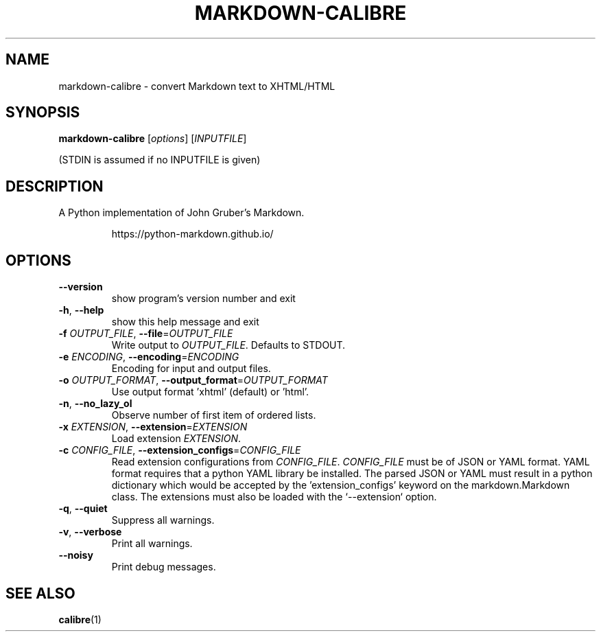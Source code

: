 .\"
.TH MARKDOWN-CALIBRE "1" "August 2021" "markdown-calibre" "User Commands"
.SH NAME
markdown-calibre \- convert Markdown text to XHTML/HTML
.SH SYNOPSIS
.B markdown-calibre
[\fI\,options\/\fR] [\fI\,INPUTFILE\/\fR]
.PP
(STDIN is assumed if no INPUTFILE is given)
.SH DESCRIPTION
.PP
A Python implementation of John Gruber's Markdown.
.IP
https://python-markdown.github.io/
.SH OPTIONS
.TP
\fB\-\-version\fR
show program's version number and exit
.TP
\fB\-h\fR, \fB\-\-help\fR
show this help message and exit
.TP
\fB\-f\fR \fI\,OUTPUT_FILE\/\fR, \fB\-\-file\fR=\fI\,OUTPUT_FILE\/\fR
Write output to \fI\,OUTPUT_FILE\/\fR. Defaults to STDOUT.
.TP
\fB\-e\fR \fI\,ENCODING\/\fR, \fB\-\-encoding\fR=\fI\,ENCODING\/\fR
Encoding for input and output files.
.TP
\fB\-o\fR \fI\,OUTPUT_FORMAT\/\fR, \fB\-\-output_format\fR=\fI\,OUTPUT_FORMAT\/\fR
Use output format 'xhtml' (default) or 'html'.
.TP
\fB\-n\fR, \fB\-\-no_lazy_ol\fR
Observe number of first item of ordered lists.
.TP
\fB\-x\fR \fI\,EXTENSION\/\fR, \fB\-\-extension\fR=\fI\,EXTENSION\/\fR
Load extension \fI\,EXTENSION\/\fR.
.TP
\fB\-c\fR \fI\,CONFIG_FILE\/\fR, \fB\-\-extension_configs\fR=\fI\,CONFIG_FILE\/\fR
Read extension configurations from \fI\,CONFIG_FILE\/\fR.
\fI\,CONFIG_FILE\/\fR must be of JSON or YAML format. YAML format
requires that a python YAML library be installed. The
parsed JSON or YAML must result in a python dictionary
which would be accepted by the 'extension_configs'
keyword on the markdown.Markdown class. The extensions
must also be loaded with the `\-\-extension` option.
.TP
\fB\-q\fR, \fB\-\-quiet\fR
Suppress all warnings.
.TP
\fB\-v\fR, \fB\-\-verbose\fR
Print all warnings.
.TP
\fB\-\-noisy\fR
Print debug messages.
.SH "SEE ALSO"
.BR calibre (1)
